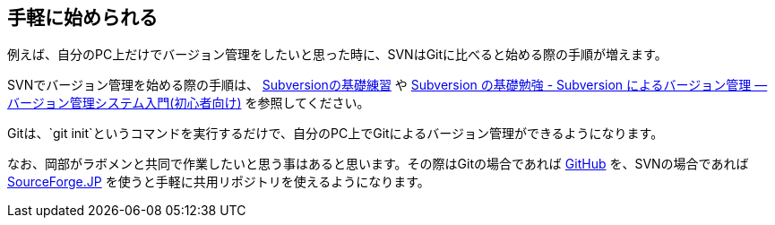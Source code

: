 [[easy-to-start]]
== 手軽に始められる

例えば、自分のPC上だけでバージョン管理をしたいと思った時に、SVNはGitに比べると始める際の手順が増えます。

SVNでバージョン管理を始める際の手順は、 http://www.hyuki.com/techinfo/svninit.html[Subversionの基礎練習] や http://tracpath.com/bootcamp/learning_subversion.html[Subversion の基礎勉強 - Subversion によるバージョン管理 — バージョン管理システム入門(初心者向け)] を参照してください。

Gitは、`git init`というコマンドを実行するだけで、自分のPC上でGitによるバージョン管理ができるようになります。

なお、岡部がラボメンと共同で作業したいと思う事はあると思います。その際はGitの場合であれば https://github.com/[GitHub] を、SVNの場合であれば http://sourceforge.jp/[SourceForge.JP] を使うと手軽に共用リポジトリを使えるようになります。

